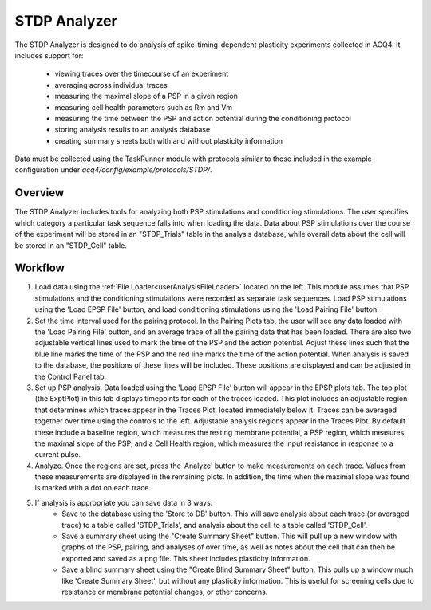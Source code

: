 STDP Analyzer
=============

The STDP Analyzer is designed to do analysis of spike-timing-dependent plasticity experiments collected in ACQ4. It includes support for:
    
    * viewing traces over the timecourse of an experiment
    * averaging across individual traces
    * measuring the maximal slope of a PSP in a given region
    * measuring cell health parameters such as Rm and Vm
    * measuring the time between the PSP and action potential during the conditioning protocol
    * storing analysis results to an analysis database
    * creating summary sheets both with and without plasticity information

Data must be collected using the TaskRunner module with protocols similar to those included in the example configuration under `acq4/config/example/protocols/STDP/`.

Overview
--------

The STDP Analyzer includes tools for analyzing both PSP stimulations and conditioning stimulations. The user specifies which category a particular task sequence falls into when loading the data. Data about PSP stimulations over the course of the experiment will be stored in an "STDP_Trials" table in the analysis database, while overall data about the cell will be stored in an "STDP_Cell" table. 

Workflow
--------

#. Load data using the :ref:`File Loader<userAnalysisFileLoader>` located on the left. This module assumes that PSP stimulations and the conditioning stimulations were recorded as separate task sequences. Load PSP stimulations using the 'Load EPSP File' button, and load conditioning stimulations using the 'Load Pairing File' button. 

#. Set the time interval used for the pairing protocol. In the Pairing Plots tab, the user will see any data loaded with the 'Load Pairing File' button, and an average trace of all the pairing data that has been loaded. There are also two adjustable vertical lines used to mark the time of the PSP and the action potential. Adjust these lines such that the blue line marks the time of the PSP and the red line marks the time of the action potential. When analysis is saved to the database, the positions of these lines will be included. These positions are displayed and can be adjusted in the Control Panel tab. 

#. Set up PSP analysis. Data loaded using the 'Load EPSP File' button will appear in the EPSP plots tab. The top plot (the ExptPlot) in this tab displays timepoints for each of the traces loaded. This plot includes an adjustable region that determines which traces appear in the Traces Plot, located immediately below it. Traces can be averaged together over time using the controls to the left. Adjustable analysis regions appear in the Traces Plot. By default these include a baseline region, which measures the resting membrane potential, a PSP region, which measures the maximal slope of the PSP, and a Cell Health region, which measures the input resistance in response to a current pulse. 

#. Analyze. Once the regions are set, press the 'Analyze' button to make measurements on each trace. Values from these measurements are displayed in the remaining plots. In addition, the time when the maximal slope was found is marked with a dot on each trace. 

#. If analysis is appropriate you can save data in 3 ways:
        * Save to the database using the 'Store to DB' button. This will save analysis about each trace (or averaged trace) to a table called 'STDP_Trials', and analysis about the cell to a table called 'STDP_Cell'. 
        * Save a summary sheet using the "Create Summary Sheet" button. This will pull up a new window with graphs of the PSP, pairing, and analyses of over time, as well as notes about the cell that can then be exported and saved as a png file. This sheet includes plasticity information.
        * Save a blind summary sheet using the "Create Blind Summary Sheet" button. This pulls up a window much like 'Create Summary Sheet', but without any plasticity information. This is useful for screening cells due to resistance or membrane potential changes, or other concerns. 



